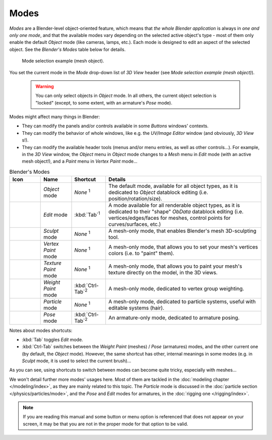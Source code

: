 
.. _modes:

*****
Modes
*****

*Modes* are a Blender-level object-oriented feature,
which means that *the whole Blender application* is always in *one and only one mode*,
and that the available modes vary depending on the selected active object's type -
most of them only enable the default *Object* mode (like cameras, lamps, etc.).
Each mode is designed to edit an aspect of the selected object. See the *Blender's Modes* table below for details.


.. figure:: /images/ModeSelect.jpg

   Mode selection example (mesh object).


You set the current mode in the *Mode* drop-down list of *3D View* header
(see *Mode selection example (mesh object)*).


 .. warning::
   You can only select objects in *Object* mode. In all others, the
   current object selection is "locked" (except, to some extent, with an
   armature's *Pose* mode).

Modes might affect many things in Blender:

- They can modify the panels and/or controls available in some *Buttons* windows' contexts.
- They can modify the behavior of whole windows, like e.g.
  the *UV/Image Editor* window (and obviously, *3D View* s!).
- They can modify the available header tools (menus and/or menu entries, as well as other controls...).
  For example, in the *3D View* window,
  the *Object* menu in *Object* mode changes to a *Mesh* menu in *Edit* mode (with an active mesh object!),
  and a *Paint* menu in *Vertex Paint* mode...

.. list-table::
   Blender's Modes
   :header-rows: 1

   * - Icon
     - Name
     - Shortcut
     - Details
   * - .. figure:: /images/IconObjectMode.jpg
     - *Object* mode
     - *None* :sup:`1`
     - The default mode, available for all object types,
       as it is dedicated to *Object* datablock editing (i.e. position/rotation/size).
   * - .. figure:: /images/IconEditMode.jpg
     - *Edit* mode
     - :kbd:`Tab`:sup:`1`
     - A mode available for all renderable object types,
       as it is dedicated to their "shape" *ObData* datablock editing
       (i.e. vertices/edges/faces for meshes, control points for curves/surfaces, etc.)
   * - .. figure:: /images/IconSculptMode.jpg
     - *Sculpt* mode
     - *None* :sup:`1`
     - A mesh-only mode, that enables Blender's mesh 3D-sculpting tool.
   * - .. figure:: /images/IconVertexPaint.jpg
     - *Vertex Paint* mode
     - *None* :sup:`1`
     - A mesh-only mode, that allows you to set your mesh's vertices colors (i.e. to "paint" them).
   * - .. figure:: /images/IconTexturePaint.jpg
     - *Texture Paint* mode
     - *None* :sup:`1`
     - A mesh-only mode, that allows you to paint your mesh's texture directly on the model, in the 3D views.
   * - .. figure:: /images/IconWeightPaint.jpg
     - *Weight Paint* mode
     - :kbd:`Ctrl-Tab`:sup:`2`
     - A mesh-only mode, dedicated to vertex group weighting.
   * - .. figure:: /images/IconParticleMode.jpg
     - *Particle* mode
     - *None* :sup:`1`
     - A mesh-only mode, dedicated to particle systems, useful with editable systems (hair).
   * - .. figure:: /images/IconPoseMode.jpg
     - *Pose* mode
     - :kbd:`Ctrl-Tab`:sup:`2`
     - An armature-only mode, dedicated to armature posing.


Notes about modes shortcuts:

- :kbd:`Tab` toggles *Edit* mode.
- :kbd:`Ctrl-Tab` switches between the *Weight Paint* (meshes) / *Pose* (armatures) modes,
  and the other current one (by default, the *Object* mode).
  However, the same shortcut has other, internal meanings in some modes
  (e.g. in *Sculpt* mode, it is used to select the current brush)...

As you can see, using shortcuts to switch between modes can become quite tricky,
especially with meshes...

We won't detail further more modes' usages here.
Most of them are tackled in the :doc:`modeling chapter </modeling/index>`, as they are mainly related to this topic.
The *Particle* mode is discussed in the :doc:`particle section </physics/particles/mode>`,
and the *Pose* and *Edit* modes for armatures, in the :doc:`rigging one </rigging/index>`.


.. note::
   If you are reading this manual and some button or menu option is referenced that does not appear on your screen,
   it may be that you are not in the proper mode for that option to be valid.

